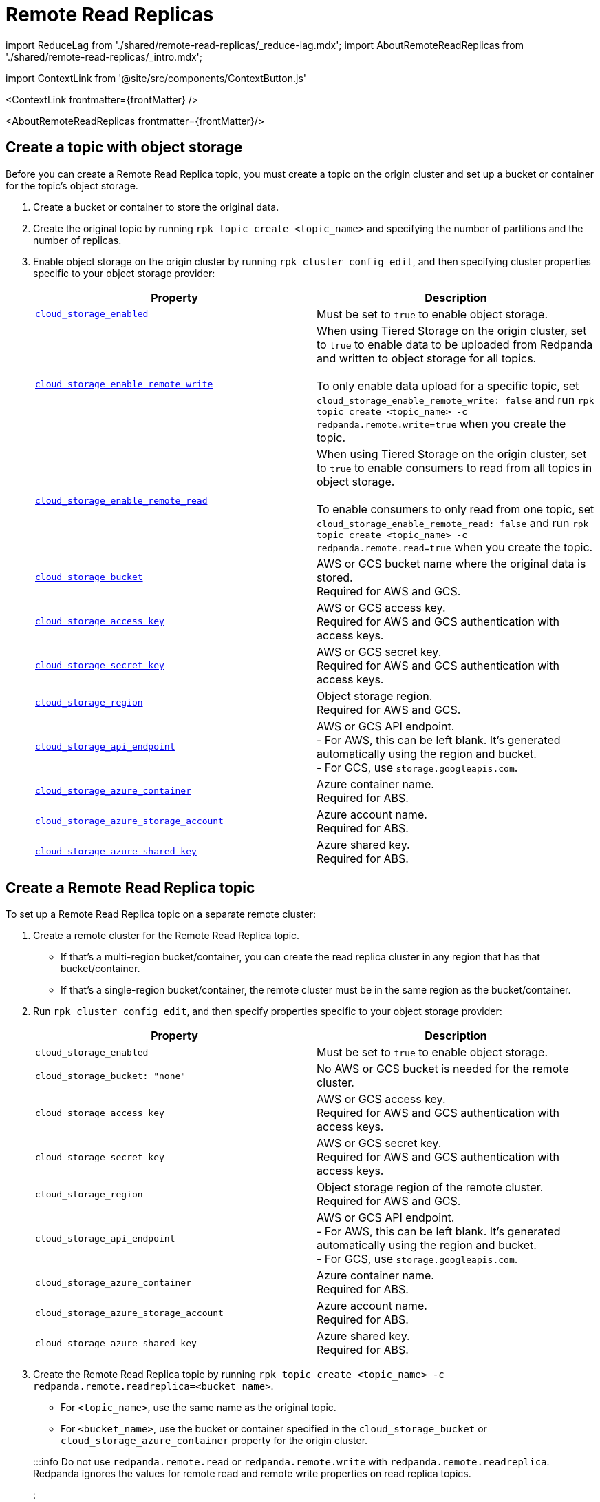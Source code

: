 = Remote Read Replicas
:description: Create read-only topics (Remote Read Replica topics) that mirror topics on a different cluster.
:contextLinks: [{"name"=>"Linux", "to"=>"manage/remote-read-replicas"}, {"name"=>"Kubernetes", "to"=>"manage/kubernetes/remote-read-replicas"}]
:deployment: Linux
:linkRoot: ../../

import ReduceLag from './shared/remote-read-replicas/_reduce-lag.mdx';
import AboutRemoteReadReplicas from './shared/remote-read-replicas/_intro.mdx';

import ContextLink from '@site/src/components/ContextButton.js'

<ContextLink frontmatter=\{frontMatter}
/>

<AboutRemoteReadReplicas frontmatter=\{frontMatter}/>

== Create a topic with object storage

Before you can create a Remote Read Replica topic, you must create a topic on the origin cluster and set up a bucket or container for the topic's object storage.

. Create a bucket or container to store the original data.
. Create the original topic by running `rpk topic create <topic_name>` and specifying the number of partitions and the number of replicas.
. Enable object storage on the origin cluster by running `rpk cluster config edit`, and then specifying cluster properties specific to your object storage provider:
+
|===
| Property | Description

| xref:reference:cluster-properties:.adoc#cloud_storage_enabled[`cloud_storage_enabled`]
| Must be set to `true` to enable object storage.

| xref:reference:tunable-properties:.adoc#cloud_storage_enable_remote_write[`cloud_storage_enable_remote_write`]
| When using Tiered Storage on the origin cluster, set to `true` to enable data to be uploaded from Redpanda and written to object storage for all topics. +
 +
To only enable data upload for a specific topic, set `cloud_storage_enable_remote_write: false` and run `rpk topic create <topic_name> -c redpanda.remote.write=true` when you create the topic.

| xref:reference:tunable-properties:.adoc#cloud_storage_enable_remote_read[`cloud_storage_enable_remote_read`]
| When using Tiered Storage on the origin cluster, set to `true` to enable consumers to read from all topics in object storage. +
 +
To enable consumers to only read from one topic, set `cloud_storage_enable_remote_read: false` and run `rpk topic create <topic_name> -c redpanda.remote.read=true` when you create the topic.

| xref:reference:cluster-properties:.adoc#cloud_storage_bucket[`cloud_storage_bucket`]
| AWS or GCS bucket name where the original data is stored. +
Required for AWS and GCS.

| xref:reference:cluster-properties:.adoc#cloud_storage_access_key[`cloud_storage_access_key`]
| AWS or GCS access key. +
Required for AWS and GCS authentication with access keys.

| xref:reference:cluster-properties:.adoc#cloud_storage_secret_key[`cloud_storage_secret_key`]
| AWS or GCS secret key. +
Required for AWS and GCS authentication with access keys.

| xref:reference:cluster-properties:.adoc#cloud_storage_region[`cloud_storage_region`]
| Object storage region. +
Required for AWS and GCS.

| xref:reference:cluster-properties:.adoc#cloud_storage_api_endpoint[`cloud_storage_api_endpoint`]
| AWS or GCS API endpoint. +
- For AWS, this can be left blank. It's generated automatically using the region and bucket. +
- For GCS, use `storage.googleapis.com`.

| xref:reference:cluster-properties:.adoc#cloud_storage_azure_container[`cloud_storage_azure_container`]
| Azure container name. +
Required for ABS.

| xref:reference:cluster-properties:.adoc#cloud_storage_azure_storage_account[`cloud_storage_azure_storage_account`]
| Azure account name. +
Required for ABS.

| xref:reference:cluster-properties:.adoc#cloud_storage_azure_shared_key[`cloud_storage_azure_shared_key`]
| Azure shared key. +
Required for ABS.
|===

== Create a Remote Read Replica topic

To set up a Remote Read Replica topic on a separate remote cluster:

. Create a remote cluster for the Remote Read Replica topic.
 ** If that's a multi-region bucket/container, you can create the read replica cluster in any region that has that bucket/container.
 ** If that's a single-region bucket/container, the remote cluster must be in the same region as the bucket/container.
. Run `rpk cluster config edit`, and then specify properties specific to your object storage provider:
+
|===
| Property | Description

| `cloud_storage_enabled`
| Must be set to `true` to enable object storage.

| `cloud_storage_bucket: "none"`
| No AWS or GCS bucket is needed for the remote cluster.

| `cloud_storage_access_key`
| AWS or GCS access key. +
Required for AWS and GCS authentication with access keys.

| `cloud_storage_secret_key`
| AWS or GCS secret key. +
Required for AWS and GCS authentication with access keys.

| `cloud_storage_region`
| Object storage region of the remote cluster. +
Required for AWS and GCS.

| `cloud_storage_api_endpoint`
| AWS or GCS API endpoint. +
- For AWS, this can be left blank. It's generated automatically using the region and bucket. +
- For GCS, use `storage.googleapis.com`.

| `cloud_storage_azure_container`
| Azure container name. +
Required for ABS.

| `cloud_storage_azure_storage_account`
| Azure account name. +
Required for ABS.

| `cloud_storage_azure_shared_key`
| Azure shared key. +
Required for ABS.
|===

. Create the Remote Read Replica topic by running `rpk topic create <topic_name> -c redpanda.remote.readreplica=<bucket_name>`.
 ** For `<topic_name>`, use the same name as the original topic.
 ** For `<bucket_name>`, use the bucket or container specified in the `cloud_storage_bucket` or `cloud_storage_azure_container` property for the origin cluster.

+
:::info
 Do not use `redpanda.remote.read` or `redpanda.remote.write` with `redpanda.remote.readreplica`. Redpanda ignores the values for remote read and remote write properties on read replica topics.
 :::

== Reduce lag in data availability

<ReduceLag frontmatter=\{frontMatter}/>

== Suggested reading

* https://redpanda.com/blog/remote-read-replicas-for-distributing-work[Remote Read Replicas: Read-only topics in Tiered Storage]
